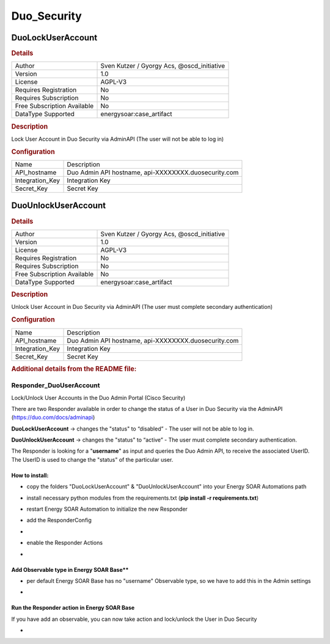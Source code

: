 Duo_Security
============

DuoLockUserAccount
------------------

.. rubric:: Details

===========================  ==========================================
Author                       Sven Kutzer / Gyorgy Acs, @oscd_initiative
Version                      1.0
License                      AGPL-V3
Requires Registration        No
Requires Subscription        No
Free Subscription Available  No
DataType Supported           energysoar:case_artifact
===========================  ==========================================

.. rubric:: Description

Lock User Account in Duo Security via AdminAPI (The user will not be able to log in)

.. rubric:: Configuration

===============  ====================================================
Name             Description
API_hostname     Duo Admin API hostname, api-XXXXXXXX.duosecurity.com
Integration_Key  Integration Key
Secret_Key       Secret Key
===============  ====================================================


DuoUnlockUserAccount
--------------------

.. rubric:: Details

===========================  ==========================================
Author                       Sven Kutzer / Gyorgy Acs, @oscd_initiative
Version                      1.0
License                      AGPL-V3
Requires Registration        No
Requires Subscription        No
Free Subscription Available  No
DataType Supported           energysoar:case_artifact
===========================  ==========================================

.. rubric:: Description

Unlock User Account in Duo Security via AdminAPI (The user must complete secondary authentication)

.. rubric:: Configuration

===============  ====================================================
Name             Description
API_hostname     Duo Admin API hostname, api-XXXXXXXX.duosecurity.com
Integration_Key  Integration Key
Secret_Key       Secret Key
===============  ====================================================


.. rubric:: Additional details from the README file:


Responder_DuoUserAccount
^^^^^^^^^^^^^^^^^^^^^^^^^^^^^^

Lock/Unlock User Accounts in the Duo Admin Portal (Cisco Security)

There are two Responder available in order to change the status of a User in Duo Security via the AdminAPI (https://duo.com/docs/adminapi)

**DuoLockUserAccount** -> changes the "status" to “disabled” - The user will not be able to log in.

**DuoUnlockUserAccount** ->  changes the "status" to “active” - The user must complete secondary authentication.

The Responder is looking for a "\ **username**\ " as input and queries the Duo Admin API, to receive the associated UserID.
The UserID is used to change the "status" of the particular user.

How to install:
~~~~~~~~~~~~~~~


* copy the folders "DuoLockUserAccount" & "DuoUnlockUserAccount" into your Energy SOAR Automations path
* install necessary python modules from the requirements.txt (\ **pip install -r requirements.txt**\ )
* restart Energy SOAR Automation to initialize the new Responder
* add the ResponderConfig 
* 
  .. image:: assets/ResponderConfig.jpg
     :target: assets/ResponderConfig.jpg
     :alt: ResponderConfig

* enable the Responder Actions
* 
  .. image:: assets/Responders.jpg
     :target: assets/Responders.jpg
     :alt: Responders

Add Observable type in Energy SOAR Base**
~~~~~~~~~~~~~~~~~~~~~~~~~~~~~~~~


* per default Energy SOAR Base has no "username" Observable type, so we have to add this in the Admin settings
* 
  .. image:: assets/AddObservableType.jpg
     :target: assets/AddObservableType.jpg
     :alt: AddObservableType

Run the Responder action in Energy SOAR Base
~~~~~~~~~~~~~~~~~~~~~~~~~~~~~~~~~~~

If you have add an observable, you can now take action and lock/unlock the User in Duo Security


* 
  .. image:: assets/Demo_Lock-Unlock_DuoUser.gif
     :target: assets/Demo_Lock-Unlock_DuoUser.gif
     :alt: Demo_Lock-Unlock_DuoUser


